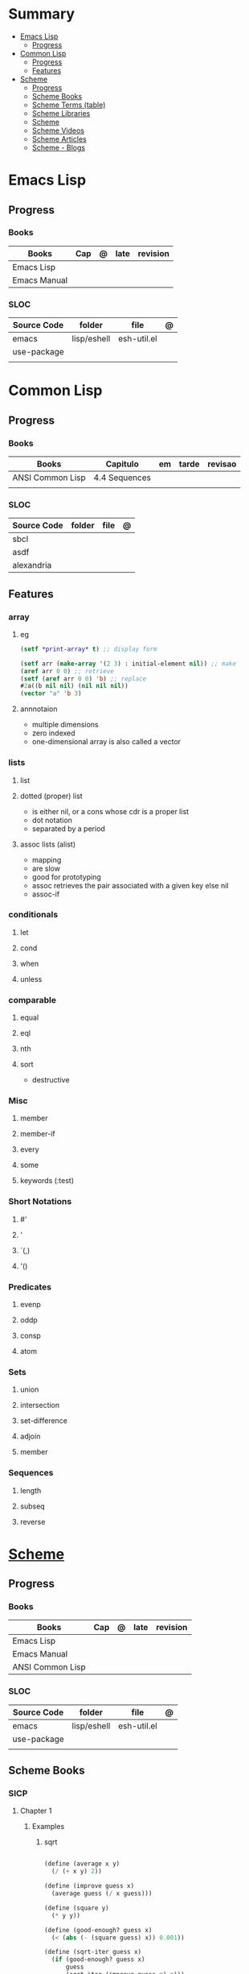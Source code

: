 #+TILE: Lisp Programming Languages - Study Annotations


* Summary
  :PROPERTIES:
  :TOC:      :include all :depth 2 :ignore this
  :END:
:CONTENTS:
- [[#emacs-lisp][Emacs Lisp]]
  - [[#progress][Progress]]
- [[#common-lisp][Common Lisp]]
  - [[#progress][Progress]]
  - [[#features][Features]]
- [[#scheme][Scheme]]
  - [[#progress][Progress]]
  - [[#scheme-books][Scheme Books]]
  - [[#scheme-terms-table][Scheme Terms (table)]]
  - [[#scheme-libraries][Scheme Libraries]]
  - [[#scheme][Scheme]]
  - [[#scheme-videos][Scheme Videos]]
  - [[#scheme-articles][Scheme Articles]]
  - [[#scheme---blogs][Scheme - Blogs]]
:END:
* Emacs Lisp
** Progress
*** Books
    | Books            | Cap | @ | late | revision |
    |------------------+-----+---+------+----------|
    | Emacs Lisp       |     |   |      |          |
    | Emacs Manual     |     |   |      |          |

*** SLOC
    | Source Code | folder      | file        | @ |
    |-------------+-------------+-------------+---|
    | emacs       | lisp/eshell | esh-util.el |   |
    | use-package |             |             |   |
    |             |             |             |   |
* Common Lisp
** Progress
*** Books
    | Books            | Capitulo      | em | tarde | revisao |
    |------------------+---------------+----+-------+---------|
    | ANSI Common Lisp | 4.4 Sequences |    |       |         |
    |                  |               |    |       |         |
*** SLOC
    | Source Code | folder | file | @ |
    |-------------+--------+------+---|
    | sbcl        |        |      |   |
    | asdf        |        |      |   |
    | alexandria  |        |      |   |
** Features
*** array
**** eg
     #+begin_src lisp
     (setf *print-array* t) ;; display form

     (setf arr (make-array '(2 3) : initial-element nil)) ;; make
     (aref arr 0 0) ;; retrieve
     (setf (aref arr 0 0) 'b) ;; replace
     #2a((b nil nil) (nil nil nil))
     (vector "a" 'b 3)
     #+end_src
**** annnotaion
     - multiple dimensions
     - zero indexed
     - one-dimensional array is also called a vector

*** lists
**** list
**** dotted (proper) list
     - is either nil, or a cons whose cdr is a proper list
     - dot notation
     - separated by a period
**** assoc lists (alist)
     - mapping
     - are slow
     - good for prototyping
     - assoc retrieves the pair associated with a given key else nil
     - assoc-if
*** conditionals
**** let
**** cond
**** when
**** unless
*** comparable
**** equal
**** eql
**** nth
**** sort
     - destructive
*** Misc
**** member
**** member-if
**** every
**** some
**** keywords (:test)
*** Short Notations
**** #'
**** '
**** `(,)
**** '()
*** Predicates
**** evenp
**** oddp
**** consp
**** atom
*** Sets
**** union
**** intersection
**** set-difference
**** adjoin
**** member
*** Sequences
**** length
**** subseq
**** reverse
* [[https://schemers.org/][Scheme]]
** Progress
*** Books
    | Books            | Cap | @ | late | revision |
    |------------------+-----+---+------+----------|
    | Emacs Lisp       |     |   |      |          |
    | Emacs Manual     |     |   |      |          |
    | ANSI Common Lisp |     |   |      |          |

*** SLOC
    | Source Code | folder      | file        | @ |
    |-------------+-------------+-------------+---|
    | emacs       | lisp/eshell | esh-util.el |   |
    | use-package |             |             |   |
    |             |             |             |   |
** Scheme Books
*** SICP
**** Chapter 1
***** Examples
****** sqrt
       #+BEGIN_SRC scheme

       (define (average x y)
         (/ (+ x y) 2))

       (define (improve guess x)
         (average guess (/ x guess)))

       (define (square y)
         (* y y))

       (define (good-enough? guess x)
         (< (abs (- (square guess) x)) 0.001))

       (define (sqrt-iter guess x)
         (if (good-enough? guess x)
             guess
             (sqrt-iter (improve guess x) x)))


       (sqrt 9)
       (sqrt (+ 100 37))
       (sqrt (+ (sqrt 2) (sqrt 3)))
       (square (sqrt 1000))

       #+END_SRC
****** sqrt (nested)
       #+BEGIN_SRC scheme

       (define (sqrt x)
         (define (good-enough? guess x)
           (< (abs (- (square guess) x)) 0.001))

         (define (improve guess x) (average guess (/ x guess)))

         (define (sqrt-iter guess x)
           (if (good-enough? guess x)
	       guess
	       (sqrt-iter (improve guess x) x)))
         (sqrt-iter 1.0 x))
       #+END_SRC

****** sqrt (nested/improved)
       #+BEGIN_SRC scheme

       (define (sqrt x)
         (define (good-enough? guess)
           (< (abs (- (square guess) x)) 0.001))

         (define (improve guess)
           (average guess (/ x guess)))

         (define (sqrt-iter guess)
           (if (good-enough? guess)
	       guess
	       (sqrt-iter (improve guess))))
         (sqrt-iter 1.0))
       #+END_SRC

****** factorial
       #+BEGIN_SRC scheme

       (define (factorial n)
         (if (= n 1)
             1
             (* n (factorial (- n 1)))))


       (define (fact-iter product counter max-count)
         (if (> counter max-count)
             product
             (fact-iter (* counter product)
                        (* counter 1)
                        max-count)))

       (define (factorial n)
         (fact-iter 1 1 n))

       (define (factorial n)
         (define (iter product counter)
           (if (> counter n)
	       product
	       (iter (* counter product)
                     (+ counter 1))))
         (iter 1 1))

       (factorial 3)

       #+END_SRC

***** Exercises
****** Exercise 1.1:
       Below is a sequence of expressions. What is the result printed by the interpreter in response to each expression?
       Assume that the sequence is to be evaluated in the order in which it is presented.

       #+BEGIN_SRC scheme

       10 ;; 10
       (+ 5 3 4) ;; 12
       (- 9 1) ;; 8
       (/ 6 2) ;; 3
       (+ (* 2 4) (- 4 6)) ;; 6
       (define a 3) ;; a
       (define b (+ a 1)) ;; b
       (+ a b (* a b)) ;; 19
       (= a b) ;; #f
       (if (and (> b a) (< b (* a b)))
           b
           a) ;; 4 (#t)
       (cond ((= a 4) 6)
             ((= b 4) (+ 6 7 a))
             (else 25)) ;; 16 (2)
       (+ 2 (if (> b a) b a)) ;; 6
       (* (cond ((> a b) a)
                ((< a b) b)
                (else -1))
          (+ a 1)) ;; 16

       #+END_SRC
****** Exercise 1.2:
       Translate the following expression into prefix form: 5+4+(2−(3−(6+45)))3(6−2)(2−7).

       #+BEGIN_SRC scheme

       (/ (+ 5 4
             (- 2
                (- 3 (+ 6 (/ 4 5)))))
          (* 3 (- 6 2) (- 2 7)))

       #+END_SRC
****** Exercise 1.3:
       Define a procedure that takes three numbers as arguments and returns the sum of the squares of the two larger numbers.
       *QUESTION* *ERROR?*: If 2 number are equal but both are the smalest ones

       #+BEGIN_SRC scheme

       (define (square y)
         (* y y))

       (define (sum-square-two-numbers x y)
         (+ (square x) (square y)))

       (define (sum-square-the-two-largest-three-numbers x y n)
         (if (and (>= x y) (>= y n))
             (sum-square-two-numbers x y)

             (if (<= y n)
                 (if (<= x y)
                     (sum-square-two-numbers n y)
                     (sum-square-two-numbers x n))
                 (sum-square-two-numbers y n))))

       (two-largest-of-three 4 4 4)
       (two-largest-of-three 4 3 2)
       (two-largest-of-three 4 1 2)
       (two-largest-of-three 1 4 3)

       (define (sum-square-two-largest-of-three-numbers x y n)
         (if (and (>= x y) (>= y n))
             (display "x & y are the larger ones")

             (if (<= y n)
                 (if (<= x y)
                     (display "n & y are the larger ones")
                     (display "x & n are the larger ones"))
                 (display "y & n are the larger ones"))))

       #+END_SRC
****** Exercise 1.4:
       Observe that our model of evaluation allows for combinations whose operators are compound expressions.
       Use this observation to describe the behavior of the following procedure:

       #+BEGIN_SRC scheme

       (define (a-plus-abs-b a b)
         ((if (> b 0)
              + -)
          a b))

       (a-plus-abs-b 3 2)
       (a-plus-abs-b -3 2)
       (a-plus-abs-b 3 -2)

       ANSWER: If B is bigger than 0, (+ a b), else (- a b)

       #+END_SRC
****** Exercise 1.5:
       Ben Bitdiddle has invented a test to determine whether the interpreter he is faced with is using
       applicative-order evaluation or normal-order evaluation. He defines the following two procedures:

       #+BEGIN_SRC scheme

       (define (p) (p))

       (define (test x y)
         (if (= x 0)
             0
             y))

       #+END_SRC

       Then he evaluates the expression

       #+BEGIN_SRC scheme

       (test 0 (p))

       #+END_SRC

       What behavior will Ben observe with an interpreter that uses applicative-order evaluation? What behavior will he
       observe with an interpreter that uses normal-order evaluation? Explain your answer. (Assume that the evaluation rule
       for the special form if is the same whether the interpreter is using normal or applicative order: The predicate
       expression is evaluated first, and the result determines whether to evaluate the consequent or the alternative
       expression.)
****** Exercise 1.6
       the new-if evaluate all of its parameters resulting in an
       endless loop under sqrt-iter

       sqrt-iter
       new-if
       sqrt-iter
       new-if
       #+BEGIN_SRC scheme


       (define (average x y)
         (/ (+ x y) 2))

       (define (improve guess x)
         (average guess (/ x guess)))

       (define (square y) (* y y))

       (define (good-enough? guess x)
         (< (abs (- (square guess) x)) 0.001))

       (define (new-if predicate then-clause else-clause)
         (cond (predicate then-clause)
	       (else else-clause)))

       (if (= 2 3) 0 5)
       (if (= 1 1) 0 5)
       (new-if (= 2 3) 0 5)
       (new-if (= 1 1) 0 5)


       (define (sqrt-iter guess x)
         (new-if (good-enough? guess x)
                 guess
                 (sqrt-iter (improve guess x) x)))

       (sqrt 9)
       (sqrt (+ 100 37))
       (sqrt (+ (sqrt 2) (sqrt 3)))
       (square (sqrt 1000))

       #+END_SRC

*** Little Schemer
**** Chapter 3 - Cons the Magnificent
***** rember
***** insertR
      #+BEGIN_SRC scheme

      (define insertR
        (lambda (new old lat)
          (cond
           ((null? lat) (quote ()))
           (else (cond
                  ((eq? (car lat) old)
                   (cons old
                         (cons new (cdr lat))))
                  (else (cons (car lat)
                              (insertR new old (cdr lat)))))))))

      (insertR 'topping 'fudge
	       (quote (ice cream with fudge for dessert)))
      #+END_SRC
***** insertL
      #+BEGIN_SRC scheme

      (define insertL
        (lambda (new old lat)
          (cond
           ((null? lat) (quote ()))
           (else (cond
                  ((eq? (car lat) old)
                   (cons new
                         (cons old (dr lat)
			       (insertL)))))))))

      (subst 'topping 'fudge
             (quote (ice cream with fudge for dessert)))
      #+END_SRC

***** subst
      #+BEGIN_SRC scheme

      (define subst
        (lambda (new old lat)
          (cond
           ((null? lat) (quote ()))
           (else (cond
                  ((eq? (car lat) old)
                   (cons new (cdr lat)))
                  (else (cons (car lat)
                              (subst new old (cdr lat)))))))))

      (subst 'topping 'fudge
             (quote (ice cream with fudge for dessert)))




      #+END_SRC

***** subst2
      #+BEGIN_SRC scheme

      (define subst2
        (lambda (new o1 o2 lat)
          (cond
           ((null? lat) (quote ()))
           (else (cond
                  ((eq? (car lat) o1)
                   (cons new (cdr lat)))
                  ((eq? (car lat) o2)
                   (cons new (cdr lat)))
                  (else (cons (car lat)
                              (subst2 new o1 o2
                                      (cdr lat)))))))))

      (define lat )

      (subst2 'vanilla 'chocolate 'banana '(banana ice cream
                                                   with chocolate topping))
      #+END_SRC

*** Online books
    https://htdp.org/2018-01-06/Book/

** Scheme Terms (table)
   | Term                                         | Meaning |
   |----------------------------------------------+---------|
   | data directed programming (complex numbers)  |         |
   | messaging passing                            |         |
   | term list                                    |         |
   | big case analisys                            |         |
   | decentralized control                        |         |
   | stream processing                            |         |
   | state variables                              |         |
   | backtracking search                          |         |
   | memoization                                  |         |
   | Normal Order Evaluation vs Applicative Order |         |

** Scheme Libraries
   http://synthcode.com/scheme/fmt/
** TODO Scheme
*** TODO wayland guile scheme window manager -- with an emacs feels
** Scheme Videos
   [[https:https://ocw.mit.edu/courses/electrical-engineering-and-computer-science/6-001-structure-and-interpretation-of-computer-programs-spring-2005/video-lectures][SICP Videos]]

   https://vimeo.com/lispnyc

** Scheme Articles
   http://www.troubleshooters.com/codecorn/scheme_guile/hello.htm

   https://schemers.org/Documents/

   https://schemers.org/

   https://ocw.mit.edu/courses/electrical-engineering-and-computer-science/6-001-structure-and-interpretation-of-computer-programs-spring-2005/

   https://www.wikiwand.com/en/Homoiconicity#/Implementation_methods
** Scheme - Blogs
   https://catonmat.net/

   http://www.lambdanative.org

   http://www.schemespheres.org

   https://schemers.org
